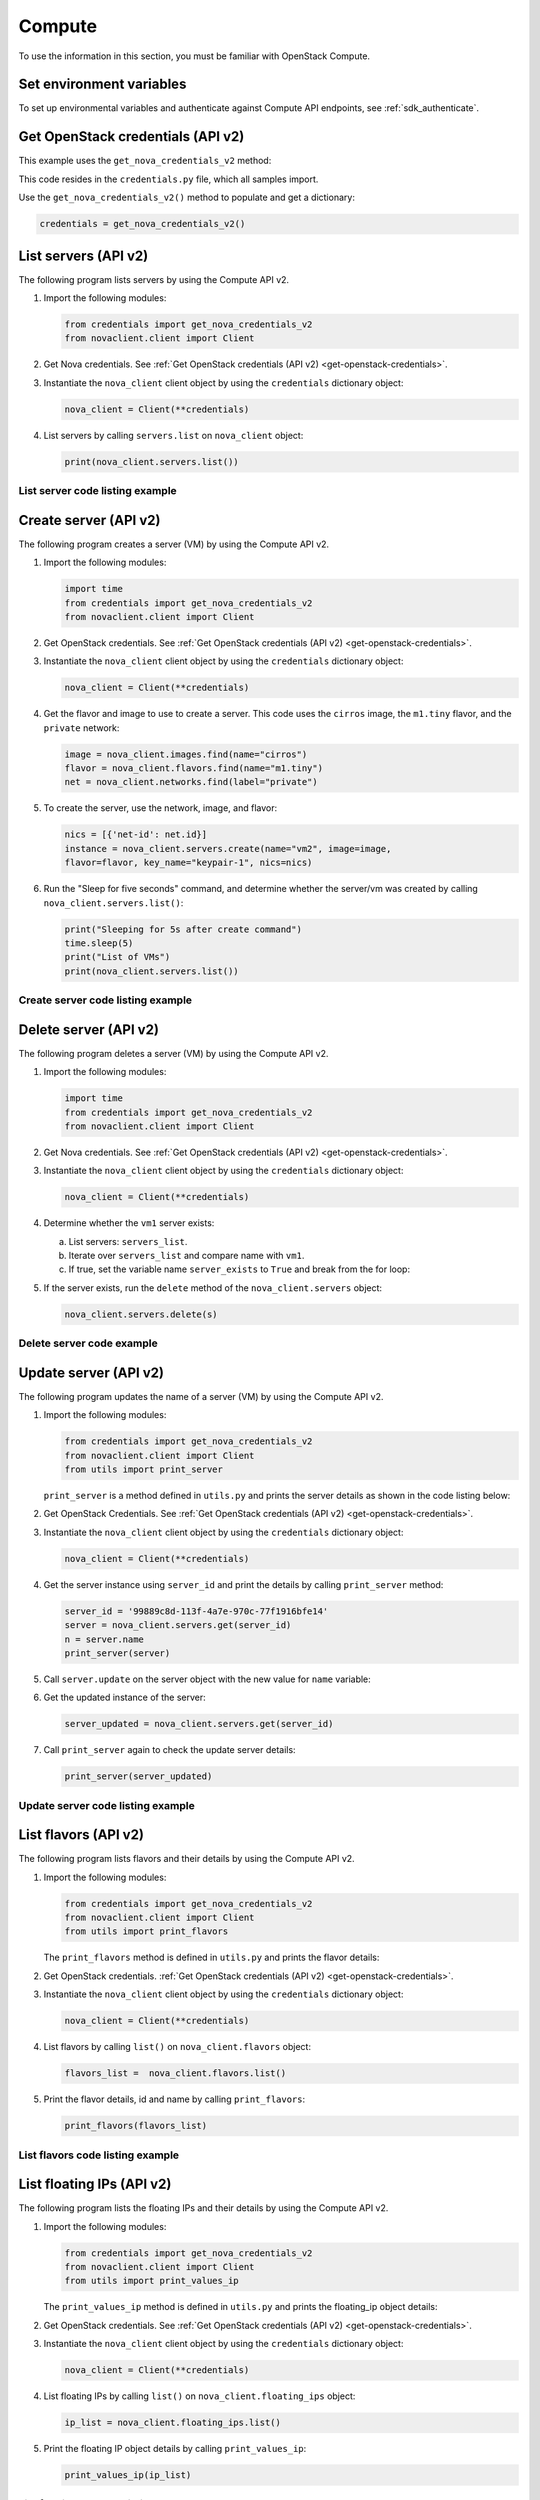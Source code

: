 .. highlight: python
   :linenothreshold: 5

=======
Compute
=======

To use the information in this section, you must be familiar with
OpenStack Compute.

Set environment variables
~~~~~~~~~~~~~~~~~~~~~~~~~

To set up environmental variables and authenticate against Compute API
endpoints, see :ref:`sdk_authenticate`.

.. _get-openstack-credentials:

Get OpenStack credentials (API v2)
~~~~~~~~~~~~~~~~~~~~~~~~~~~~~~~~~~

This example uses the ``get_nova_credentials_v2`` method:

.. code-block:: python
   :linenos:

    def get_nova_credentials_v2():
        d = {}
        d['version'] = '2'
        d['username'] = os.environ['OS_USERNAME']
        d['api_key'] = os.environ['OS_PASSWORD']
        d['auth_url'] = os.environ['OS_AUTH_URL']
        d['project_id'] = os.environ['OS_TENANT_NAME']
        return d

This code resides in the ``credentials.py`` file, which all samples
import.

Use the ``get_nova_credentials_v2()`` method to populate and get a
dictionary:

.. code-block:: python

    credentials = get_nova_credentials_v2()

List servers (API v2)
~~~~~~~~~~~~~~~~~~~~~

The following program lists servers by using the Compute API v2.

#. Import the following modules:

   .. code-block:: python

      from credentials import get_nova_credentials_v2
      from novaclient.client import Client

#. Get Nova credentials. See :ref:`Get OpenStack credentials (API v2)
   <get-openstack-credentials>`.

#. Instantiate the ``nova_client`` client object by using the
   ``credentials`` dictionary object:

   .. code-block:: python

      nova_client = Client(**credentials)

#. List servers by calling ``servers.list`` on ``nova_client`` object:

   .. code-block:: python

      print(nova_client.servers.list())

List server code listing example
--------------------------------

.. code-block:: python
   :linenos:

    #!/usr/bin/env python
    from credentials import get_nova_credentials_v2
    from novaclient.client import Client

    credentials = get_nova_credentials_v2()
    nova_client = Client(**credentials)

    print(nova_client.servers.list())

Create server (API v2)
~~~~~~~~~~~~~~~~~~~~~~

The following program creates a server (VM) by using the Compute API v2.

#. Import the following modules:

   .. code-block:: python

      import time
      from credentials import get_nova_credentials_v2
      from novaclient.client import Client

#. Get OpenStack credentials. See :ref:`Get OpenStack credentials (API v2)
   <get-openstack-credentials>`.

#. Instantiate the ``nova_client`` client object by using the
   ``credentials`` dictionary object:

   .. code-block:: python

      nova_client = Client(**credentials)

#. Get the flavor and image to use to create a server. This code uses
   the ``cirros`` image, the ``m1.tiny`` flavor, and the ``private``
   network:

   .. code-block:: python

      image = nova_client.images.find(name="cirros")
      flavor = nova_client.flavors.find(name="m1.tiny")
      net = nova_client.networks.find(label="private")

#. To create the server, use the network, image, and flavor:

   .. code-block:: python

      nics = [{'net-id': net.id}]
      instance = nova_client.servers.create(name="vm2", image=image,
      flavor=flavor, key_name="keypair-1", nics=nics)

#. Run the "Sleep for five seconds" command, and determine whether
   the server/vm was created by calling ``nova_client.servers.list()``:

   .. code-block:: python

      print("Sleeping for 5s after create command")
      time.sleep(5)
      print("List of VMs")
      print(nova_client.servers.list())

Create server code listing example
----------------------------------

.. code-block:: python
   :linenos:

    #!/usr/bin/env python
    import time
    from credentials import get_nova_credentials_v2
    from novaclient.client import Client

    try:
        credentials = get_nova_credentials_v2()
        nova_client = Client(**credentials)

        image = nova_client.images.find(name="cirros")
        flavor = nova_client.flavors.find(name="m1.tiny")
        net = nova_client.networks.find(label="private")
        nics = [{'net-id': net.id}]
        instance = nova_client.servers.create(name="vm2", image=image,
                                          flavor=flavor, key_name="keypair-1", nics=nics)
        print("Sleeping for 5s after create command")
        time.sleep(5)
        print("List of VMs")
        print(nova_client.servers.list())
    finally:
        print("Execution Completed")

Delete server (API v2)
~~~~~~~~~~~~~~~~~~~~~~

The following program deletes a server (VM) by using the Compute API v2.

#. Import the following modules:

   .. code-block:: python

      import time
      from credentials import get_nova_credentials_v2
      from novaclient.client import Client

#. Get Nova credentials. See :ref:`Get OpenStack credentials (API v2)
   <get-openstack-credentials>`.

#. Instantiate the ``nova_client`` client object by using the
   ``credentials`` dictionary object:

   .. code-block:: python

      nova_client = Client(**credentials)

#. Determine whether the ``vm1`` server exists:

   a. List servers: ``servers_list``.

   b. Iterate over ``servers_list`` and compare name with ``vm1``.

   c. If true, set the variable name ``server_exists`` to ``True``
      and break from the for loop:

   .. code-block:: python
      :linenos:

      servers_list = nova_client.servers.list()
      server_del = "vm1"
      server_exists = False

      for s in servers_list:
          if s.name == server_del:
              print("This server %s exists" % server_del)
              server_exists = True
              break


#. If the server exists, run the ``delete`` method of the
   ``nova_client.servers`` object:

   .. code-block:: python

      nova_client.servers.delete(s)

Delete server code example
--------------------------

.. code-block:: python
   :linenos:

    #!/usr/bin/env python
    from credentials import get_nova_credentials_v2
    from novaclient.client import Client

    credentials = get_nova_credentials_v2()
    nova_client = Client(**credentials)

    servers_list = nova_client.servers.list()
    server_del = "vm1"
    server_exists = False

    for s in servers_list:
        if s.name == server_del:
            print("This server %s exists" % server_del)
            server_exists = True
            break
    if not server_exists:
        print("server %s does not exist" % server_del)
    else:
        print("deleting server..........")
        nova_client.servers.delete(s)
        print("server %s deleted" % server_del)

Update server (API v2)
~~~~~~~~~~~~~~~~~~~~~~

The following program updates the name of a server (VM) by using the
Compute API v2.

#. Import the following modules:

   .. code-block:: python

      from credentials import get_nova_credentials_v2
      from novaclient.client import Client
      from utils import print_server

   ``print_server`` is a method defined in ``utils.py`` and prints the
   server details as shown in the code listing below:

   .. code-block:: python
      :linenos:

      def print_server(server):
          print("-"*35)
          print("server id: %s" % server.id)
          print("server name: %s" % server.name)
          print("server image: %s" % server.image)
          print("server flavor: %s" % server.flavor)
          print("server key name: %s" % server.key_name)
          print("user_id: %s" % server.user_id)
          print("-"*35)

#. Get OpenStack Credentials. See :ref:`Get OpenStack credentials
   (API v2) <get-openstack-credentials>`.

#. Instantiate the ``nova_client`` client object by using the
   ``credentials`` dictionary object:

   .. code-block:: python

      nova_client = Client(**credentials)


#. Get the server instance using ``server_id`` and print the details by
   calling ``print_server`` method:

   .. code-block:: python

      server_id = '99889c8d-113f-4a7e-970c-77f1916bfe14'
      server = nova_client.servers.get(server_id)
      n = server.name
      print_server(server)

#. Call ``server.update`` on the server object with the new value for
   ``name`` variable:

   .. code-block:: python
      :linenos:

      server.update(name = n + '1')

#. Get the updated instance of the server:

   .. code-block:: python

      server_updated = nova_client.servers.get(server_id)

#. Call ``print_server`` again to check the update server details:

   .. code-block:: python

      print_server(server_updated)

Update server code listing example
----------------------------------

.. code-block:: python
   :linenos:

    #!/usr/bin/env python

    from credentials import get_nova_credentials_v2
    from novaclient.client import Client
    from utils import print_server

    credentials = get_nova_credentials_v2()
    nova_client = Client(**credentials)

    # Change the server_id specific to your environment

    server_id = '99889c8d-113f-4a7e-970c-77f1916bfe14'
    server = nova_client.servers.get(server_id)
    n = server.name
    print_server(server)

    server.update(name=n +'1')
    server_updated = nova_client.servers.get(server_id)
    print_server(server_updated)

List flavors (API v2)
~~~~~~~~~~~~~~~~~~~~~

The following program lists flavors and their details by using the
Compute API v2.

#. Import the following modules:

   .. code-block:: python

      from credentials import get_nova_credentials_v2
      from novaclient.client import Client
      from utils import print_flavors

   The ``print_flavors`` method is defined in ``utils.py`` and prints the
   flavor details:

   .. code-block:: python
      :linenos:

      def print_flavors(flavor_list):
          for flavor in flavor_list:
             print("-"*35)
             print("flavor id : %s" % flavor.id)
             print("flavor name : %s" % flavor.name)
             print("-"*35)

#. Get OpenStack credentials. :ref:`Get OpenStack credentials
   (API v2) <get-openstack-credentials>`.

#. Instantiate the ``nova_client`` client object by using the
   ``credentials`` dictionary object:

   .. code-block:: python

      nova_client = Client(**credentials)

#. List flavors by calling ``list()`` on ``nova_client.flavors`` object:

   .. code-block:: python

      flavors_list =  nova_client.flavors.list()

#. Print the flavor details, id and name by calling ``print_flavors``:

   .. code-block:: python

      print_flavors(flavors_list)

List flavors code listing example
---------------------------------

.. code-block:: python
   :linenos:

    #!/usr/bin/env python

    from credentials import get_nova_credentials_v2
    from novaclient.client import Client
    from utils import print_flavors

    credentials = get_nova_credentials_v2()
    nova_client = Client(**credentials)

    flavors_list = nova_client.flavors.list()
    print_flavors(flavors_list)

List floating IPs (API v2)
~~~~~~~~~~~~~~~~~~~~~~~~~~

The following program lists the floating IPs and their details by using
the Compute API v2.

#. Import the following modules:

   .. code-block:: python

      from credentials import get_nova_credentials_v2
      from novaclient.client import Client
      from utils import print_values_ip

   The ``print_values_ip`` method is defined in ``utils.py`` and prints the
   floating\_ip object details:

   .. code-block:: python
      :linenos:

      def print_values_ip(ip_list):
          ip_dict_lisl = []
          for ip in ip_list:
              print("-"*35)
              print("fixed_ip : %s" % ip.fixed_ip)
              print("id : %s" % ip.id)
              print("instance_id : %s" % ip.instance_id)
              print("ip : %s" % ip.ip)
              print("pool : %s" % ip.pool)

#. Get OpenStack credentials. See :ref:`Get OpenStack credentials
   (API v2) <get-openstack-credentials>`.

#. Instantiate the ``nova_client`` client object by using the
   ``credentials`` dictionary object:

   .. code-block:: python

      nova_client = Client(**credentials)

#. List floating IPs by calling ``list()`` on ``nova_client.floating_ips``
   object:

   .. code-block:: python

      ip_list = nova_client.floating_ips.list()

#. Print the floating IP object details by calling ``print_values_ip``:

   .. code-block:: python

      print_values_ip(ip_list)

List floating IPs code listing example
--------------------------------------

.. code-block:: python
   :linenos:

    #!/usr/bin/env python

    from credentials import get_nova_credentials_v2
    from novaclient.client import Client
    from utils import print_values_ip

    credentials = get_nova_credentials_v2()
    nova_client = Client(**credentials)
    ip_list = nova_client.floating_ips.list()
    print_values_ip(ip_list)

List hosts (API v2)
~~~~~~~~~~~~~~~~~~~

The following program lists the hosts by using the Compute API v2.

#. Import the following modules:

   .. code-block:: python

      from credentials import get_nova_credentials_v2
      from novaclient.client import Client
      from utils import print_hosts

   The ``print_hosts`` method is defined in ``utils.py`` and prints the
   host object details:

   .. code-block:: python
      :linenos:

      def print_hosts(host_list):
          for host in host_list:
             print("-"*35)
             print("host_name : %s" % host.host_name)
             print("service : %s" % host.service)
             print("zone : %s" % host.zone)
             print("-"*35)

#. Get OpenStack credentials. See :ref:`Get OpenStack credentials (API v2)
   <get-openstack-credentials>`.

#. Instantiate the ``nova_client`` client object by using the
   ``credentials`` dictionary object:

   .. code-block:: python

      nova_client = Client(**credentials)

#. List hosts by calling ``list()`` on ``nova_client.hosts`` object:

   .. code-block:: python

      host_list = nova_client.hosts.list()

#. Print the host object details by calling ``print_hosts(host_list)``:

   .. code-block:: python

      print_hosts(host_list)

List hosts code listing example
-------------------------------

.. code-block:: python
   :linenos:

    #!/usr/bin/env python

    from credentials import get_nova_credentials_v2
    from novaclient.client import Client
    from utils import print_hosts

    credentials = get_nova_credentials_v2()
    nova_client = Client(**credentials)
    host_list = nova_client.hosts.list()

    print_hosts(host_list)
